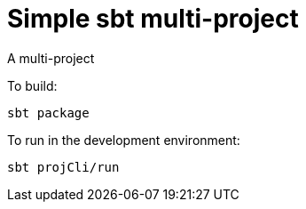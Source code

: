 = Simple sbt multi-project

A multi-project


To build:

----
sbt package
----


To run in the development environment:

----
sbt projCli/run
----
